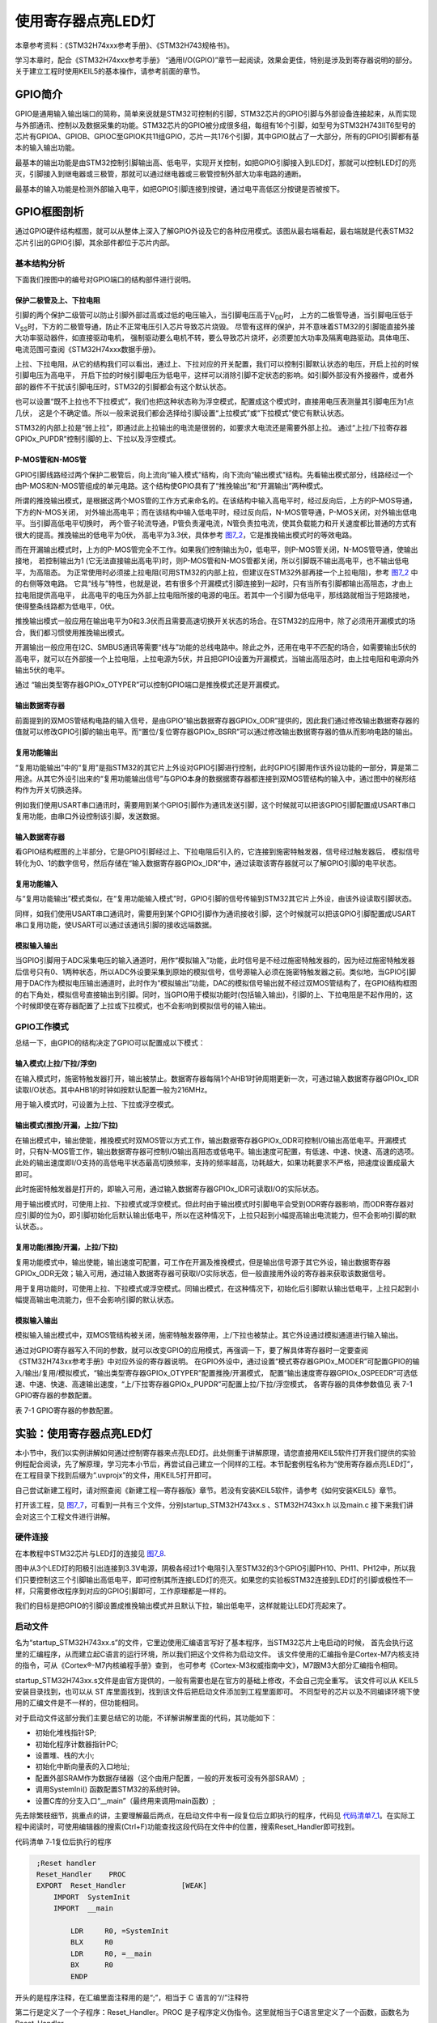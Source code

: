 .. vim: syntax=rst

使用寄存器点亮LED灯
-------------------

本章参考资料：《STM32H74xxx参考手册》、《STM32H743规格书》。

学习本章时，配合《STM32H74xxx参考手册》
“通用I/O(GPIO)”章节一起阅读，效果会更佳，特别是涉及到寄存器说明的部分。关于建立工程时使用KEIL5的基本操作，请参考前面的章节。

GPIO简介
~~~~~~~~

GPIO是通用输入输出端口的简称，简单来说就是STM32可控制的引脚，STM32芯片的GPIO引脚与外部设备连接起来，从而实现与外部通讯、控制以及数据采集的功能。STM32芯片的GPIO被分成很多组，每组有16个引脚，如型号为STM32H743IIT6型号的芯片有GPIOA、GPIOB、GPIOC至GPIOK共11组GPIO，芯片一共176个引脚，其中GPIO就占了一大部分，所有的GPIO引脚都有基本的输入输出功能。

最基本的输出功能是由STM32控制引脚输出高、低电平，实现开关控制，如把GPIO引脚接入到LED灯，那就可以控制LED灯的亮灭，引脚接入到继电器或三极管，那就可以通过继电器或三极管控制外部大功率电路的通断。

最基本的输入功能是检测外部输入电平，如把GPIO引脚连接到按键，通过电平高低区分按键是否被按下。

GPIO框图剖析
~~~~~~~~~~~~

.. image:: media/image1.png
   :align: center
   :alt: 图 7‑1 GPIO结构框图
   :name: image1

通过GPIO硬件结构框图，就可以从整体上深入了解GPIO外设及它的各种应用模式。该图从最右端看起，最右端就是代表STM32芯片引出的GPIO引脚，其余部件都位于芯片内部。

基本结构分析
^^^^^^^^^^^^

下面我们按图中的编号对GPIO端口的结构部件进行说明。

保护二极管及上、下拉电阻
''''''''''''''''''''''''

引脚的两个保护二级管可以防止引脚外部过高或过低的电压输入，当引脚电压高于V\ :sub:`DD`\ 时，
上方的二极管导通，当引脚电压低于V\ :sub:`SS`\ 时，下方的二极管导通，防止不正常电压引入芯片导致芯片烧毁。
尽管有这样的保护，并不意味着STM32的引脚能直接外接大功率驱动器件，如直接驱动电机，
强制驱动要么电机不转，要么导致芯片烧坏，必须要加大功率及隔离电路驱动。具体电压、电流范围可查阅《STM32H74xxx数据手册》。

上拉、下拉电阻，从它的结构我们可以看出，通过上、下拉对应的开关配置，我们可以控制引脚默认状态的电压，开启上拉的时候引脚电压为高电平，
开启下拉的时候引脚电压为低电平，这样可以消除引脚不定状态的影响。如引脚外部没有外接器件，或者外部的器件不干扰该引脚电压时，STM32的引脚都会有这个默认状态。

也可以设置“既不上拉也不下拉模式”，我们也把这种状态称为浮空模式，配置成这个模式时，直接用电压表测量其引脚电压为1点几伏，
这是个不确定值。所以一般来说我们都会选择给引脚设置“上拉模式”或“下拉模式”使它有默认状态。

STM32的内部上拉是“弱上拉”，即通过此上拉输出的电流是很弱的，如要求大电流还是需要外部上拉。
通过“上拉/下拉寄存器GPIOx_PUPDR”控制引脚的上、下拉以及浮空模式。

P-MOS管和N-MOS管
''''''''''''''''

GPIO引脚线路经过两个保护二极管后，向上流向“输入模式”结构，向下流向“输出模式”结构。先看输出模式部分，线路经过一个由P-MOS和N-MOS管组成的单元电路。这个结构使GPIO具有了“推挽输出”和“开漏输出”两种模式。

所谓的推挽输出模式，是根据这两个MOS管的工作方式来命名的。在该结构中输入高电平时，经过反向后，上方的P-MOS导通，下方的N-MOS关闭，
对外输出高电平；而在该结构中输入低电平时，经过反向后，N-MOS管导通，P-MOS关闭，对外输出低电平。当引脚高低电平切换时，
两个管子轮流导通，P管负责灌电流，N管负责拉电流，使其负载能力和开关速度都比普通的方式有很大的提高。推挽输出的低电平为0伏，
高电平为3.3伏，具体参考 图7_2_，它是推挽输出模式时的等效电路。

.. image:: media/image2.png
   :align: center
   :alt: 图 7‑2 等效电路
   :name: 图7_2

而在开漏输出模式时，上方的P-MOS管完全不工作。如果我们控制输出为0，低电平，则P-MOS管关闭，N-MOS管导通，使输出接地，
若控制输出为1 (它无法直接输出高电平)时，则P-MOS管和N-MOS管都关闭，所以引脚既不输出高电平，也不输出低电平，为高阻态。
为正常使用时必须接上拉电阻(可用STM32的内部上拉，但建议在STM32外部再接一个上拉电阻)，参考 图7_2_ 中的右侧等效电路。
它具“线与”特性，也就是说，若有很多个开漏模式引脚连接到一起时，只有当所有引脚都输出高阻态，才由上拉电阻提供高电平，
此高电平的电压为外部上拉电阻所接的电源的电压。若其中一个引脚为低电平，那线路就相当于短路接地，使得整条线路都为低电平，0伏。

推挽输出模式一般应用在输出电平为0和3.3伏而且需要高速切换开关状态的场合。在STM32的应用中，除了必须用开漏模式的场合，我们都习惯使用推挽输出模式。

开漏输出一般应用在I2C、SMBUS通讯等需要“线与”功能的总线电路中。除此之外，还用在电平不匹配的场合，如需要输出5伏的高电平，就可以在外部接一个上拉电阻，上拉电源为5伏，并且把GPIO设置为开漏模式，当输出高阻态时，由上拉电阻和电源向外输出5伏的电平。

通过 “输出类型寄存器GPIOx_OTYPER”可以控制GPIO端口是推挽模式还是开漏模式。

输出数据寄存器
''''''''''''''

前面提到的双MOS管结构电路的输入信号，是由GPIO“输出数据寄存器GPIOx_ODR”提供的，因此我们通过修改输出数据寄存器的值就可以修改GPIO引脚的输出电平。而“置位/复位寄存器GPIOx_BSRR”可以通过修改输出数据寄存器的值从而影响电路的输出。

复用功能输出
''''''''''''

“复用功能输出”中的“复用”是指STM32的其它片上外设对GPIO引脚进行控制，此时GPIO引脚用作该外设功能的一部分，算是第二用途。从其它外设引出来的“复用功能输出信号”与GPIO本身的数据据寄存器都连接到双MOS管结构的输入中，通过图中的梯形结构作为开关切换选择。

例如我们使用USART串口通讯时，需要用到某个GPIO引脚作为通讯发送引脚，这个时候就可以把该GPIO引脚配置成USART串口复用功能，由串口外设控制该引脚，发送数据。

输入数据寄存器
''''''''''''''

看GPIO结构框图的上半部分，它是GPIO引脚经过上、下拉电阻后引入的，它连接到施密特触发器，信号经过触发器后，
模拟信号转化为0、1的数字信号，然后存储在“输入数据寄存器GPIOx_IDR”中，通过读取该寄存器就可以了解GPIO引脚的电平状态。

复用功能输入
''''''''''''

与“复用功能输出”模式类似，在“复用功能输入模式”时，GPIO引脚的信号传输到STM32其它片上外设，由该外设读取引脚状态。

同样，如我们使用USART串口通讯时，需要用到某个GPIO引脚作为通讯接收引脚，这个时候就可以把该GPIO引脚配置成USART串口复用功能，使USART可以通过该通讯引脚的接收远端数据。

模拟输入输出
''''''''''''

当GPIO引脚用于ADC采集电压的输入通道时，用作“模拟输入”功能，此时信号是不经过施密特触发器的，因为经过施密特触发器后信号只有0、1两种状态，所以ADC外设要采集到原始的模拟信号，信号源输入必须在施密特触发器之前。类似地，当GPIO引脚用于DAC作为模拟电压输出通道时，此时作为“模拟输出”功能，DAC的模拟信号输出就不经过双MOS管结构了，在GPIO结构框图的右下角处，模拟信号直接输出到引脚。同时，当GPIO用于模拟功能时(包括输入输出)，引脚的上、下拉电阻是不起作用的，这个时候即使在寄存器配置了上拉或下拉模式，也不会影响到模拟信号的输入输出。

GPIO工作模式
^^^^^^^^^^^^

总结一下，由GPIO的结构决定了GPIO可以配置成以下模式：

输入模式(上拉/下拉/浮空)
'''''''''''''''''''''''''''''

在输入模式时，施密特触发器打开，输出被禁止。数据寄存器每隔1个AHB1时钟周期更新一次，可通过输入数据寄存器GPIOx_IDR读取I/O状态。其中AHB1的时钟如按默认配置一般为216MHz。

用于输入模式时，可设置为上拉、下拉或浮空模式。

输出模式(推挽/开漏，上拉/下拉)
''''''''''''''''''''''''''''''''''''''

在输出模式中，输出使能，推挽模式时双MOS管以方式工作，输出数据寄存器GPIOx_ODR可控制I/O输出高低电平。开漏模式时，只有N-MOS管工作，输出数据寄存器可控制I/O输出高阻态或低电平。输出速度可配置，有低速、中速、快速、高速的选项。此处的输出速度即I/O支持的高低电平状态最高切换频率，支持的频率越高，功耗越大，如果功耗要求不严格，把速度设置成最大即可。

此时施密特触发器是打开的，即输入可用，通过输入数据寄存器GPIOx_IDR可读取I/O的实际状态。

用于输出模式时，可使用上拉、下拉模式或浮空模式。但此时由于输出模式时引脚电平会受到ODR寄存器影响，而ODR寄存器对应引脚的位为0，即引脚初始化后默认输出低电平，所以在这种情况下，上拉只起到小幅提高输出电流能力，但不会影响引脚的默认状态。。

复用功能(推挽/开漏，上拉/下拉)
''''''''''''''''''''''''''''''''''''''

复用功能模式中，输出使能，输出速度可配置，可工作在开漏及推挽模式，但是输出信号源于其它外设，输出数据寄存器GPIOx_ODR无效；输入可用，通过输入数据寄存器可获取I/O实际状态，但一般直接用外设的寄存器来获取该数据信号。

用于复用功能时，可使用上拉、下拉模式或浮空模式。同输出模式，在这种情况下，初始化后引脚默认输出低电平，上拉只起到小幅提高输出电流能力，但不会影响引脚的默认状态。

模拟输入输出
''''''''''''''''''''''''''''''''''''''
模拟输入输出模式中，双MOS管结构被关闭，施密特触发器停用，上/下拉也被禁止。其它外设通过模拟通道进行输入输出。

通过对GPIO寄存器写入不同的参数，就可以改变GPIO的应用模式，再强调一下，要了解具体寄存器时一定要查阅《STM32H743xx参考手册》中对应外设的寄存器说明。
在GPIO外设中，通过设置“模式寄存器GPIOx_MODER”可配置GPIO的输入/输出/复用/模拟模式，“输出类型寄存器GPIOx_OTYPER”配置推挽/开漏模式，
配置“输出速度寄存器GPIOx_OSPEEDR”可选低速、中速、快速、高速输出速度，“上/下拉寄存器GPIOx_PUPDR”可配置上拉/下拉/浮空模式，
各寄存器的具体参数值见 表 7-1 GPIO寄存器的参数配置。

表 7-1 GPIO寄存器的参数配置。

.. image:: media/image5.png
   :align: center

实验：使用寄存器点亮LED灯
~~~~~~~~~~~~~~~~~~~~~~~~~

本小节中，我们以实例讲解如何通过控制寄存器来点亮LED灯。此处侧重于讲解原理，请您直接用KEIL5软件打开我们提供的实验例程配合阅读，先了解原理，学习完本小节后，再尝试自己建立一个同样的工程。本节配套例程名称为“使用寄存器点亮LED灯”，在工程目录下找到后缀为“.uvprojx”的文件，用KEIL5打开即可。

自己尝试新建工程时，请对照查阅《新建工程—寄存器版》章节。若没有安装KEIL5软件，请参考《如何安装KEIL5》章节。

打开该工程，见 图7_7_，可看到一共有三个文件，分别startup_STM32H743xx.s 、STM32H743xx.h 以及main.c
接下来我们讲会对这三个工程文件进行讲解。

.. image:: media/image7.png
   :align: center
   :alt: 图 7‑7 工程文件结构
   :name: 图7_7

硬件连接
^^^^^^^^

在本教程中STM32芯片与LED灯的连接见 图7_8_.

.. image:: media/image8.png
   :align: center
   :alt: 图 7‑8 LED灯电路连接图
   :name: 图7_8

图中从3个LED灯的阳极引出连接到3.3V电源，阴极各经过1个电阻引入至STM32的3个GPIO引脚PH10、PH11、PH12中，所以我们只要控制这三个引脚输出高低电平，即可控制其所连接LED灯的亮灭。如果您的实验板STM32连接到LED灯的引脚或极性不一样，只需要修改程序到对应的GPIO引脚即可，工作原理都是一样的。

我们的目标是把GPIO的引脚设置成推挽输出模式并且默认下拉，输出低电平，这样就能让LED灯亮起来了。

启动文件
^^^^^^^^

名为“startup_STM32H743xx.s”的文件，它里边使用汇编语言写好了基本程序，当STM32芯片上电启动的时候，
首先会执行这里的汇编程序，从而建立起C语言的运行环境，所以我们把这个文件称为启动文件。
该文件使用的汇编指令是Cortex-M7内核支持的指令，可从《Cortex®-M7内核编程手册》查到，
也可参考《Cortex-M3权威指南中文》，M7跟M3大部分汇编指令相同。

startup_STM32H743xx.s文件是由官方提供的，一般有需要也是在官方的基础上修改，不会自己完全重写。
该文件可以从 KEIL5 安装目录找到，也可以从 ST 库里面找到，找到该文件后把启动文件添加到工程里面即可。
不同型号的芯片以及不同编译环境下使用的汇编文件是不一样的，但功能相同。

对于启动文件这部分我们主要总结它的功能，不详解讲解里面的代码，其功能如下：

-  初始化堆栈指针SP;

-  初始化程序计数器指针PC;

-  设置堆、栈的大小;

-  初始化中断向量表的入口地址;

-  配置外部SRAM作为数据存储器（这个由用户配置，一般的开发板可没有外部SRAM）;

-  调用SystemIni() 函数配置STM32的系统时钟。

-  设置C库的分支入口“__main”（最终用来调用main函数）;

先去除繁枝细节，挑重点的讲，主要理解最后两点，在启动文件中有一段复位后立即执行的程序，代码见
代码清单7_1_。在实际工程中阅读时，可使用编辑器的搜索(Ctrl+F)功能查找这段代码在文件中的位置，搜索Reset_Handler即可找到。

代码清单 7‑1复位后执行的程序

.. code-block:: c
   :name: 代码清单7_1

    ;Reset handler
    Reset_Handler    PROC
    EXPORT  Reset_Handler             [WEAK]
        IMPORT  SystemInit
        IMPORT  __main

            LDR     R0, =SystemInit
            BLX     R0
            LDR     R0, =__main
            BX      R0
            ENDP

开头的是程序注释，在汇编里面注释用的是“;”，相当于 C 语言的“//”注释符

第二行是定义了一个子程序：Reset_Handler。PROC 是子程序定义伪指令。这里就相当于C语言里定义了一个函数，函数名为Reset_Handler。

第三行 EXPORT 表示 Reset_Handler 这个子程序可供其他模块调用。相当于C语言的函数声明。
关键字[WEAK] 表示弱定义，如果编译器发现在别处定义了同名的函数，则在链接时用别处的地址进行链接，
如果其它地方没有定义，编译器也不报错，以此处地址进行链接，如果不理解WEAK，那就忽略它好了。

第四行和第五行 IMPORT 说明 SystemInit 和__main 这两个标号在其他文件，
在链接的时候需要到其他文件去寻找。相当于C语言中，从其它文件引入函数声明。
以便下面对外部函数进行调用。

SystemInit 需要由我们自己实现，即我们要编写一个具有该名称的函数，
用来初始化 STM32 芯片的时钟，一般包括初始化AHB、APB等各总线的时钟，
需要经过一系列的配置STM32才能达到稳定运行的状态。

__main 其实不是我们定义的(不要与C语言中的main函数混淆)，当编译器编译时，
只要遇到这个标号就会定义这个函数，该函数的主要功能是：负责初始化栈、堆，配置系统环境，
准备好C语言并在最后跳转到用户自定义的 main 函数，从此来到 C 的世界。

第六行把 SystemInit 的地址加载到寄存器 R0。

第七行程序跳转到 R0 中的地址执行程序，即执行SystemInit函数的内容。

第八行把__main 的地址加载到寄存器 R0。

第九行程序跳转到 R0 中的地址执行程序，即执行__main函数，执行完毕之后就去到我们熟知的 C 世界，进入main函数。

第十行表示子程序的结束。

总之，看完这段代码后，了解到如下内容即可：我们需要在外部定义一个SystemInit函数设置STM32的时钟；STM32上电后，会执行SystemInit函数，最后执行我们C语言中的main函数。


STM32H743xx.h文件
^^^^^^^^^^^^^^^^^^^^

看完启动文件，那我们立即写SystemInit和main函数吧？别着急，定义好了SystemInit函数和main我们又能写什么内容？
连接LED灯的GPIO引脚，是要通过读写寄存器来控制的，就这样空着手，如何控制寄存器呢。
在上一章，我们知道寄存器就是特殊的内存空间，可以通过指针操作访问寄存器。
所以此处我们根据STM32的存储分配先定义好各个寄存器的地址，把这些地址定义都统一写在stm32h743xx.h文件中，
见 代码清单7_2_。

代码清单 7‑2 外设地址定义

.. code-block:: c
   :name: 代码清单7_2

   /*片上外设基地址  */
   #define PERIPH_BASE           ((unsigned int)0x40000000)
   /*总线基地址 */
   #define D3_AHB1PERIPH_BASE    (PERIPH_BASE + 0x18020000)
   /*GPIO外设基地址*/
   #define GPIOH_BASE            (D3_AHB1PERIPH_BASE + 0x1C00)

   /* GPIOH寄存器地址,强制转换成指针 */
   #define GPIOH_MODER       *(unsigned int*)(GPIOH_BASE+0x00)
   #define GPIOH_OTYPER      *(unsigned int*)(GPIOH_BASE+0x04)
   #define GPIOH_OSPEEDR     *(unsigned int*)(GPIOH_BASE+0x08)
   #define GPIOH_PUPDR       *(unsigned int*)(GPIOH_BASE+0x0C)
   #define GPIOH_IDR         *(unsigned int*)(GPIOH_BASE+0x10)
   #define GPIOH_ODR         *(unsigned int*)(GPIOH_BASE+0x14)
   #define GPIOH_BSRRL       *(unsigned int*)(GPIOH_BASE+0x18)
   #define GPIOH_BSRRH       *(unsigned int*)(GPIOH_BASE+0x1A)
   #define GPIOH_LCKR        *(unsigned int*)(GPIOH_BASE+0x1C)
   #define GPIOH_AFRL        *(unsigned int*)(GPIOH_BASE+0x20)
   #define GPIOH_AFRH        *(unsigned int*)(GPIOH_BASE+0x24)

   /*RCC外设基地址*/
   #define RCC_BASE          (D3_AHB1PERIPH_BASE + 0x4400)

   /*RCC的AHB1时钟使能寄存器地址,强制转换成指针*/
   #define RCC_AHB4ENR       *(unsigned int*)(RCC_BASE+0xE0)

GPIO外设的地址跟上一章讲解的相同，不过此处把寄存器的地址值都直接强制转换成了指针，方便使用。
代码的最后两段是RCC外设寄存器的地址定义，RCC外设是用来设置时钟的，以后我们会详细分析，本实验中只要了解到使用GPIO外设必须开启它的时钟即可。

main文件
^^^^^^^^

现在就可以开始编写程序，在main文件中先编写一个 main
函数，里面什么都没有，暂时为空。

.. code-block:: c

    int main (void)

    {

    }

此时直接编译的话，会出现如下错误：

“Error: L6218E: Undefined symbol SystemInit (referred from
startup_STM32H743xx.o)”

错误提示SystemInit 没有定义。从分析启动文件时我们知道，Reset_Handler 调用了该函数用来初始化SMT32系统时钟，
为了简单起见，我们在 main 文件里面定义一个 SystemInit 空函数，什么也不做，为的是骗过编译器，
把这个错误去掉。关于配置系统时钟我们在后面再写。当我们不配置系统时钟时，STM32芯片会自动按系统内部的默认时钟运行，
程序还是能跑的。我们在main中添加如下函数：

.. code-block:: c

    // 函数为空，目的是为了骗过编译器不报错

    void SystemInit(void)

    {

    }

这时再编译就没有错了，完美解决。还有一个方法就是在启动文件中把有关SystemInit 的代码注释掉也可以，见 另一种方法_。

.. code-block:: c
    :name: 另一种方法

    ; Reset handler
        Reset_Handler    PROC
                EXPORT  Reset_Handler             [WEAK]
                ;IMPORT  SystemInit
                IMPORT  __main

                ;LDR     R0, =SystemInit
                ;BLX     R0
                LDR     R0, =__main
                BX      R0
                ENDP

接下来在main函数中添加代码，对寄存器进行控制，有关GPIO寄存器的详细描述请参考
《STM32H74xxx参考手册》 “通用I/O(GPIO)”章节的寄存器描述部分。

GPIO模式
''''''''

首先我们把连接到LED灯的PH10引脚配置成输出模式，即配置GPIO的MODER寄存器，见 图7_9_。
MODER中包含0-15号引脚，每个引脚占用2个寄存器位。这两个寄存器位设置成“01”时即为GPIO的输出模式，见 代码清单7_4_。

代码清单 7‑4 配置输出模式

.. code-block:: c
   :name: 代码清单7_4

    /*GPIOH MODER10清空*/
    GPIOH_MODER  &= ~( 0x03<< (2*10));
    /*PH10 MODER10 = 01b 输出模式*/
    GPIOH_MODER |= (1<<2*10);

.. image:: media/image9.png
   :align: center
   :alt: 图 7‑9 GPIO端口控制低寄存器CRL
   :name: 图7_9

图 7-7 MODER寄存器说明(摘自《STM32H74xxx参考手册》)

在代码中，我们先把GPIOH MODER寄存器的MODER10对应位清0，然后再向它赋值“01”，从而使GPIOH10引脚设置成输出模式。

代码中使用了“&=~”、“\|=”这种位操作方法是为了避免影响到寄存器中的其它位，
因为寄存器不能按位读写，假如我们直接给MODER寄存器赋值：

.. code-block:: c

   GPIOF_MODER = 0x0010 0000;

这时MODER10的两个位被设置成“01”输出模式，但其它GPIO引脚就有意见了，因为其它引脚的MODER位都已被设置成00的输入模式。
所以为了不影响寄存器的其它位，必须使用“&=~”（清0）、“\|=”（置位）这种位操作方法来实现对寄存器的写操作。

如果对此处“&=”“\|=”这样的位操作方法还不理解，请阅读前面的《规范的位操作方法》小节。
熟悉这种方法之后，会发现这样按位操作其实比直接赋值还要直观。

输出类型
''''''''

GPIO输出有推挽和开漏两种类型，我们了解到开漏类型不能直接输出高电平，要输出高电平还要在芯片外部接上拉电阻，
不符合我们的硬件设计，所以我们直接使用推挽模式。配置OTYPER寄存中的OTYPER10寄存器位，具体见 图7_12_。
该位设置为0时PH10引脚即为推挽模式，具体见 代码清单7_8_。

.. image:: media/image12.png
   :align: center
   :alt: 图 7-12 OTYPER寄存器说明(摘自《STM32H74xxx参考手册》)
   :name: 图7_12

代码清单 7-8 设置为推挽模式

.. code-block:: c
   :name: 代码清单7_8

    /*GPIOH OTYPER10清空*/
    GPIOH_OTYPER &= ~(1<<1*10);
    /*PH10 OTYPER10 = 0b 推挽模式*/
    GPIOH_OTYPER |= (0<<1*10);

输出速度
''''''''

GPIO引脚的输出速度是引脚支持高低电平切换的最高频率，本实验可以随便设置。
此处我们配置OSPEEDR寄存器中的寄存器位OSPEEDR10即可控制PH10的输出速度，
寄存器描述见 图7_13_，具体代码见 代码清单7_9_。

.. image:: media/image13.png
   :align: center
   :alt: 图 7-13 OSPEEDR寄存器说明(摘自《STM32H74xxx参考手册》)
   :name: 图7_13

代码清单 7-9 设置为推挽模式

.. code-block:: c
   :name: 代码清单7_9

    /*GPIOH OSPEEDR10清空*/
    GPIOH_OSPEEDR &= ~(0x03<<2*10);
    /*PH10 OSPEEDR10 = 0b 速率为低速*/
    GPIOH_OSPEEDR |= (0<<2*10);

上/下拉模式
''''''''''''''''

当GPIO引脚用于输入时，引脚的上/下拉模式可以控制引脚的默认状态。但现在我们的GPIO引脚用于输出，
引脚受ODR寄存器影响，ODR寄存器对应引脚位初始初始化后默认值为0，引脚输出低电平，
所以这时我们配置上/下拉模式都不会影响引脚电平状态。但因此处上拉能小幅提高电流输出能力，
我们配置它为上拉模式，即配置PUPDR寄存器的PUPDR10位，设置为二进制值“01”，
见 代码清单7_10_。

代码清单 7-9 设置为下拉模式

.. code-block:: c
   :name: 代码清单7_10

    /*GPIOH PUPDR10清空*/
    GPIOH_PUPDR &= ~(0x03<<2*10);
    /*PH10 PUPDR10 = 01b 下拉模式*/
    GPIOH_PUPDR |= (1<<2*10);

控制引脚输出电平
''''''''''''''''

在输出模式时，对BSRR寄存器和ODR寄存器写入参数即可控制引脚的电平状态。
简单起见，此处我们使用BSRR寄存器控制，对相应的BR10位设置为1时PH10即为低电平，
点亮LED灯，对它的BS10位设置为1时PH10即为高电平，关闭LED灯，见 代码清单7_5_。

代码清单 7‑5 控制引脚输出电平

.. code-block:: c
   :name: 代码清单7_5

    /*PH10 BSRR寄存器的 BR10置1，使引脚输出低电平*/
    GPIOH_BSRR |= (1<<16<<10);

    /*PH10 BSRR寄存器的 BS10置1，使引脚输出高电平*/
    GPIOH_BSRR |= (1<<10);

开启外设时钟
''''''''''''

设置完GPIO的引脚，控制电平输出，以为现在总算可以点亮 LED 了吧，其实还差最后一步。

在《STM32芯片架构》的外设章节中提到STM32 外设很多，为了降低功耗，每个外设都对应着一个时钟，
在芯片刚上电的时候这些时钟都是被关闭的，如果想要外设工作，必须把相应的时钟打开。

STM32 的所有外设的时钟由一个专门的外设来管理，叫 RCC（reset and clockcontrol），
RCC 在《 STM32H743XX参考手册》的第五章。

所有的 GPIO都挂载到 AHB4 总线上，所以它们的时钟由AHB4外设时钟使能寄存器(RCC_AHB4ENR)来控制，
其中 GPIOH 端口的时钟由该寄存器的位 7 写 1 使能，开启GPIOH端口时钟。
以后我们还会详细解释STM32的时钟系统，此处我们了解到在访问GPIO的寄存器之前，
要先使能它的时钟即可，使用 代码清单7_6_ 中的代码可以开启GPIOH时钟。

代码清单 7‑6 开启端口时钟

.. code-block:: c
   :name: 代码清单7_6

   /*开启 GPIOH 时钟，使用外设时都要先开启它的时钟*/
   RCC_AHB4ENR |= (1<<7);

水到渠成
''''''''

开启时钟，配置引脚模式，控制电平，经过这三步，我们总算可以控制一个
LED了。现在我们完整组织下用 STM32 控制一个 LED 的代码，见 代码清单7_7_。

代码清单 7‑7 main文件中控制LED灯的代码

.. code-block:: c
   :name: 代码清单7_7

   /*
   使用寄存器的方法点亮LED灯
   */
   #include  "stm32h743xx.h"

   /**
   *   主函数
   */
   int main(void)
   {
      /*开启 GPIOH 时钟，使用外设时都要先开启它的时钟*/
      RCC_AHB4ENR |= (1<<7);

      /* LED 端口初始化 */

      /*GPIOH MODER10清空*/
      GPIOH_MODER  &= ~( 0x03<< (2*10));
      /*PH10 MODER10 = 01b 输出模式*/
      GPIOH_MODER |= (1<<2*10);

      /*GPIOH OTYPER10清空*/
      GPIOH_OTYPER &= ~(1<<1*10);
      /*PH10 OTYPER10 = 0b 推挽模式*/
      GPIOH_OTYPER |= (0<<1*10);

      /*GPIOH OSPEEDR10清空*/
      GPIOH_OSPEEDR &= ~(0x03<<2*10);
      /*PH10 OSPEEDR10 = 0b 速率2MHz*/
      GPIOH_OSPEEDR |= (0<<2*10);

      /*GPIOH PUPDR10清空*/
      GPIOH_PUPDR &= ~(0x03<<2*10);
      /*PH10 PUPDR10 = 01b 上拉模式*/
      GPIOH_PUPDR |= (1<<2*10);

      /*PH10 BSRR寄存器的 BR10置1，使引脚输出低电平*/
      GPIOH_BSRRH |= (1<<10);

      /*PH10 BSRR寄存器的 BS10置1，使引脚输出高电平*/
      //GPIOH_BSRRL |= (1<<10);

      while (1);

   }

   // 函数为空，目的是为了骗过编译器不报错
   void SystemInit(void)
   {
   }

在本章节中，STM32H743xx.h文件及main文件的内容(RCC相关的除外)。

下载验证
^^^^^^^^

把编译好的程序下载到开发板并复位，可看到板子上的LED灯被点亮。
